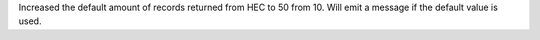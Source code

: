 Increased the default amount of records returned from HEC to 50 from 10.
Will emit a message if the default value is used.
